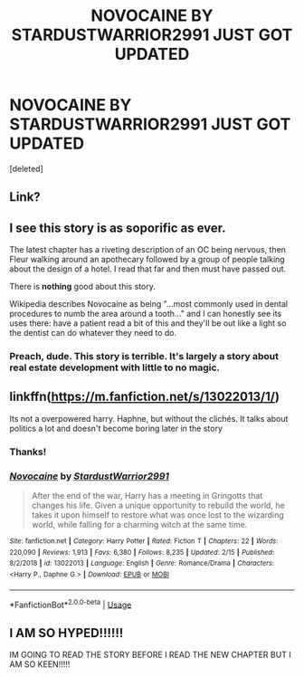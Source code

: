 #+TITLE: NOVOCAINE BY STARDUSTWARRIOR2991 JUST GOT UPDATED

* NOVOCAINE BY STARDUSTWARRIOR2991 JUST GOT UPDATED
:PROPERTIES:
:Score: 2
:DateUnix: 1597133517.0
:DateShort: 2020-Aug-11
:FlairText: Discussion
:END:
[deleted]


** Link?
:PROPERTIES:
:Author: YOB1997
:Score: 1
:DateUnix: 1597138197.0
:DateShort: 2020-Aug-11
:END:


** I see this story is as soporific as ever.

The latest chapter has a riveting description of an OC being nervous, then Fleur walking around an apothecary followed by a group of people talking about the design of a hotel. I read that far and then must have passed out.

There is *nothing* good about this story.

Wikipedia describes Novocaine as being "...most commonly used in dental procedures to numb the area around a tooth..." and I can honestly see its uses there: have a patient read a bit of this and they'll be out like a light so the dentist can do whatever they need to do.
:PROPERTIES:
:Author: rpeh
:Score: 1
:DateUnix: 1597155273.0
:DateShort: 2020-Aug-11
:END:

*** Preach, dude. This story is terrible. It's largely a story about real estate development with little to no magic.
:PROPERTIES:
:Author: jimmy5889
:Score: 2
:DateUnix: 1597159095.0
:DateShort: 2020-Aug-11
:END:


** linkffn([[https://m.fanfiction.net/s/13022013/1/]])

Its not a overpowered harry. Haphne, but without the clichés. It talks about politics a lot and doesn't become boring later in the story
:PROPERTIES:
:Author: CallMeSundown84
:Score: 0
:DateUnix: 1597138295.0
:DateShort: 2020-Aug-11
:END:

*** Thanks!
:PROPERTIES:
:Author: YOB1997
:Score: 1
:DateUnix: 1597143605.0
:DateShort: 2020-Aug-11
:END:


*** [[https://www.fanfiction.net/s/13022013/1/][*/Novocaine/*]] by [[https://www.fanfiction.net/u/10430456/StardustWarrior2991][/StardustWarrior2991/]]

#+begin_quote
  After the end of the war, Harry has a meeting in Gringotts that changes his life. Given a unique opportunity to rebuild the world, he takes it upon himself to restore what was once lost to the wizarding world, while falling for a charming witch at the same time.
#+end_quote

^{/Site/:} ^{fanfiction.net} ^{*|*} ^{/Category/:} ^{Harry} ^{Potter} ^{*|*} ^{/Rated/:} ^{Fiction} ^{T} ^{*|*} ^{/Chapters/:} ^{22} ^{*|*} ^{/Words/:} ^{220,090} ^{*|*} ^{/Reviews/:} ^{1,913} ^{*|*} ^{/Favs/:} ^{6,380} ^{*|*} ^{/Follows/:} ^{8,235} ^{*|*} ^{/Updated/:} ^{2/15} ^{*|*} ^{/Published/:} ^{8/2/2018} ^{*|*} ^{/id/:} ^{13022013} ^{*|*} ^{/Language/:} ^{English} ^{*|*} ^{/Genre/:} ^{Romance/Drama} ^{*|*} ^{/Characters/:} ^{<Harry} ^{P.,} ^{Daphne} ^{G.>} ^{*|*} ^{/Download/:} ^{[[http://www.ff2ebook.com/old/ffn-bot/index.php?id=13022013&source=ff&filetype=epub][EPUB]]} ^{or} ^{[[http://www.ff2ebook.com/old/ffn-bot/index.php?id=13022013&source=ff&filetype=mobi][MOBI]]}

--------------

*FanfictionBot*^{2.0.0-beta} | [[https://github.com/tusing/reddit-ffn-bot/wiki/Usage][Usage]]
:PROPERTIES:
:Author: FanfictionBot
:Score: 0
:DateUnix: 1597138312.0
:DateShort: 2020-Aug-11
:END:


** I AM SO HYPED!!!!!!

IM GOING TO READ THE STORY BEFORE I READ THE NEW CHAPTER BUT I AM SO KEEN!!!!!
:PROPERTIES:
:Author: Immotommi
:Score: 0
:DateUnix: 1597148327.0
:DateShort: 2020-Aug-11
:END:

